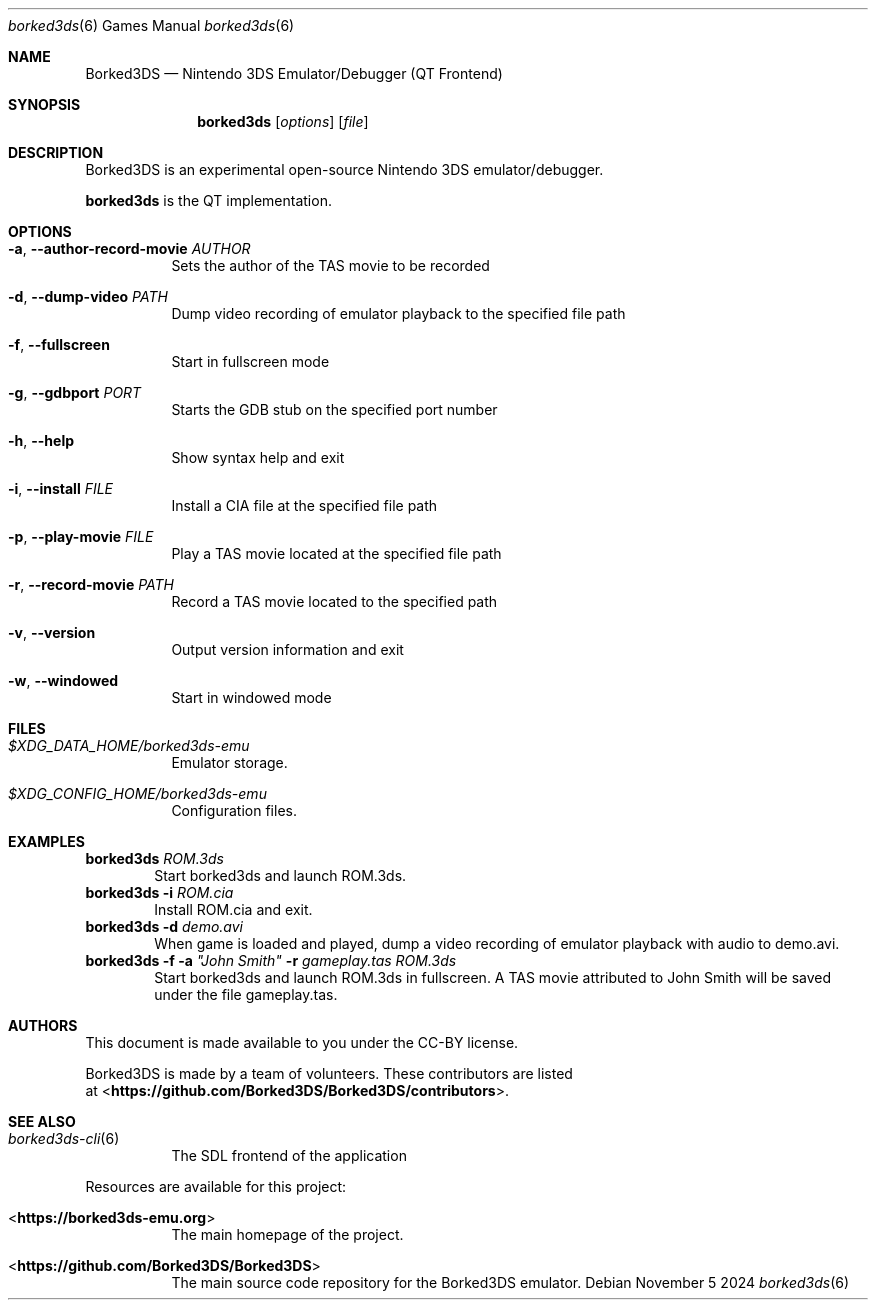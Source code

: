 .Dd November 5 2024
.Dt borked3ds 6
.Os
.Sh NAME
.Nm Borked3DS
.Nd Nintendo 3DS Emulator/Debugger (QT Frontend)
.Sh SYNOPSIS
.Nm borked3ds
.Op Ar options
.Op Ar file
.Sh DESCRIPTION
Borked3DS is an experimental open-source Nintendo 3DS emulator/debugger.
.Pp
.Nm borked3ds
is the QT implementation.
.Sh OPTIONS
.Bl -tag -width Ds
.It Fl a , Fl Fl author-record-movie Ar AUTHOR
Sets the author of the TAS movie to be recorded
.It Fl d , Fl Fl dump-video Ar PATH
Dump video recording of emulator playback to the specified file path
.It Fl f , Fl Fl fullscreen
Start in fullscreen mode
.It Fl g , Fl Fl gdbport Ar PORT
Starts the GDB stub on the specified port number
.It Fl h , Fl Fl help
Show syntax help and exit
.It Fl i , Fl Fl install Ar FILE 
Install a CIA file at the specified file path
.It Fl p , Fl Fl play-movie Ar FILE 
Play a TAS movie located at the specified file path
.It Fl r , Fl Fl record-movie Ar PATH
Record a TAS movie located to the specified path
.It Fl v , Fl Fl version
Output version information and exit
.It Fl w , Fl Fl windowed
Start in windowed mode
.Sh FILES
.Bl -tag -width Ds
.It Pa $XDG_DATA_HOME/borked3ds-emu
Emulator storage.
.It Pa $XDG_CONFIG_HOME/borked3ds-emu
Configuration files.
.El
.Sh EXAMPLES
.Nm borked3ds Ar ROM.3ds
.D1 Start borked3ds and launch ROM.3ds.
.Nm borked3ds Fl i Ar ROM.cia
.D1 Install ROM.cia and exit.
.Nm borked3ds Fl d Ar demo.avi
.D1 When game is loaded and played, dump a video recording of emulator playback with audio to demo.avi.
.Nm borked3ds Fl f Fl a Ar \(dqJohn Smith\(dq Fl r Ar gameplay.tas Ar ROM.3ds
.D1 Start borked3ds and launch ROM.3ds in fullscreen. A TAS movie attributed to John Smith will be saved under the file gameplay.tas. 
.Sh AUTHORS
This document is made available to you under the CC-BY license.
.Pp
Borked3DS is made by a team of volunteers. These contributors are listed
 at <\fBhttps://github.com/Borked3DS/Borked3DS/contributors\fR>.
.Pp
.Sh SEE ALSO
.Bl -tag -width Ds
.It Xr borked3ds-cli 6
The SDL frontend of the application
.El
.Pp
Resources are available for this project:
.Bl -tag -width Ds
.It <\fBhttps://borked3ds-emu.org\fR>
The main homepage of the project.
.It <\fBhttps://github.com/Borked3DS/Borked3DS\fR>
The main source code repository for the Borked3DS emulator.
.Pp
